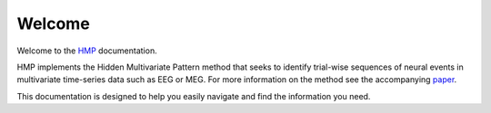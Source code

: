 Welcome
=======

Welcome to the `HMP <https://github.com/GWeindel/hmp>`_ documentation.

HMP implements the Hidden Multivariate Pattern method that seeks to identify trial-wise sequences of neural events in multivariate time-series data such as EEG or MEG. For more information on the method see the accompanying `paper <https://direct.mit.edu/imag/article/doi/10.1162/imag_a_00400/125469/Trial-by-trial-detection-of-cognitive-events-in>`_.

This documentation is designed to help you easily navigate and find the information you need.
